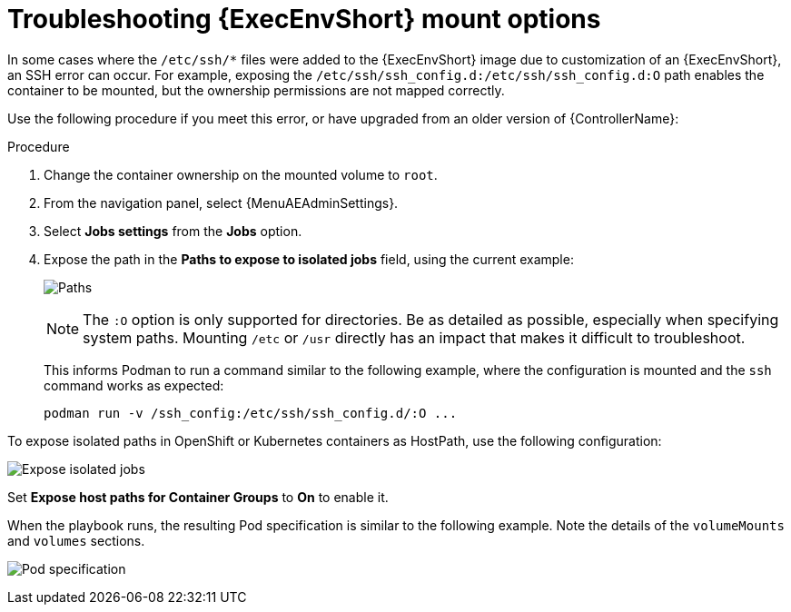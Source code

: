 [id="proc-controller-ee-troubleshoot-mount"]

= Troubleshooting {ExecEnvShort} mount options

In some cases where the `/etc/ssh/*` files were added to the {ExecEnvShort} image due to customization of an {ExecEnvShort}, an SSH error can occur.
For example, exposing the `/etc/ssh/ssh_config.d:/etc/ssh/ssh_config.d:O` path enables the container to be mounted, but the ownership permissions are not mapped correctly.

Use the following procedure if you meet this error, or have upgraded from an older version of {ControllerName}:

.Procedure
. Change the container ownership on the mounted volume to `root`.
. From the navigation panel, select {MenuAEAdminSettings}.
. Select *Jobs settings* from the *Jobs* option.
. Expose the path in the *Paths to expose to isolated jobs* field, using the current example:
+
image:settings-paths2expose-iso-jobs.png[Paths]
+
[NOTE]
====
The `:O` option is only supported for directories.
Be as detailed as possible, especially when specifying system paths.
Mounting `/etc` or `/usr` directly has an impact that makes it difficult to troubleshoot.
====
+
This informs Podman to run a command similar to the following example, where the configuration is mounted and the `ssh` command works as expected:
+
[literal, options="nowrap" subs="+attributes"]
----
podman run -v /ssh_config:/etc/ssh/ssh_config.d/:O ...
----

To expose isolated paths in OpenShift or Kubernetes containers as HostPath, use the following configuration:

image:settings-paths2expose-iso-jobs-mount-containers.png[Expose isolated jobs]

Set *Expose host paths for Container Groups* to *On* to enable it.

When the playbook runs, the resulting Pod specification is similar to the following example.
Note the details of the `volumeMounts` and `volumes` sections.

image:mount-containers-playbook-run-podspec.png[Pod specification]
